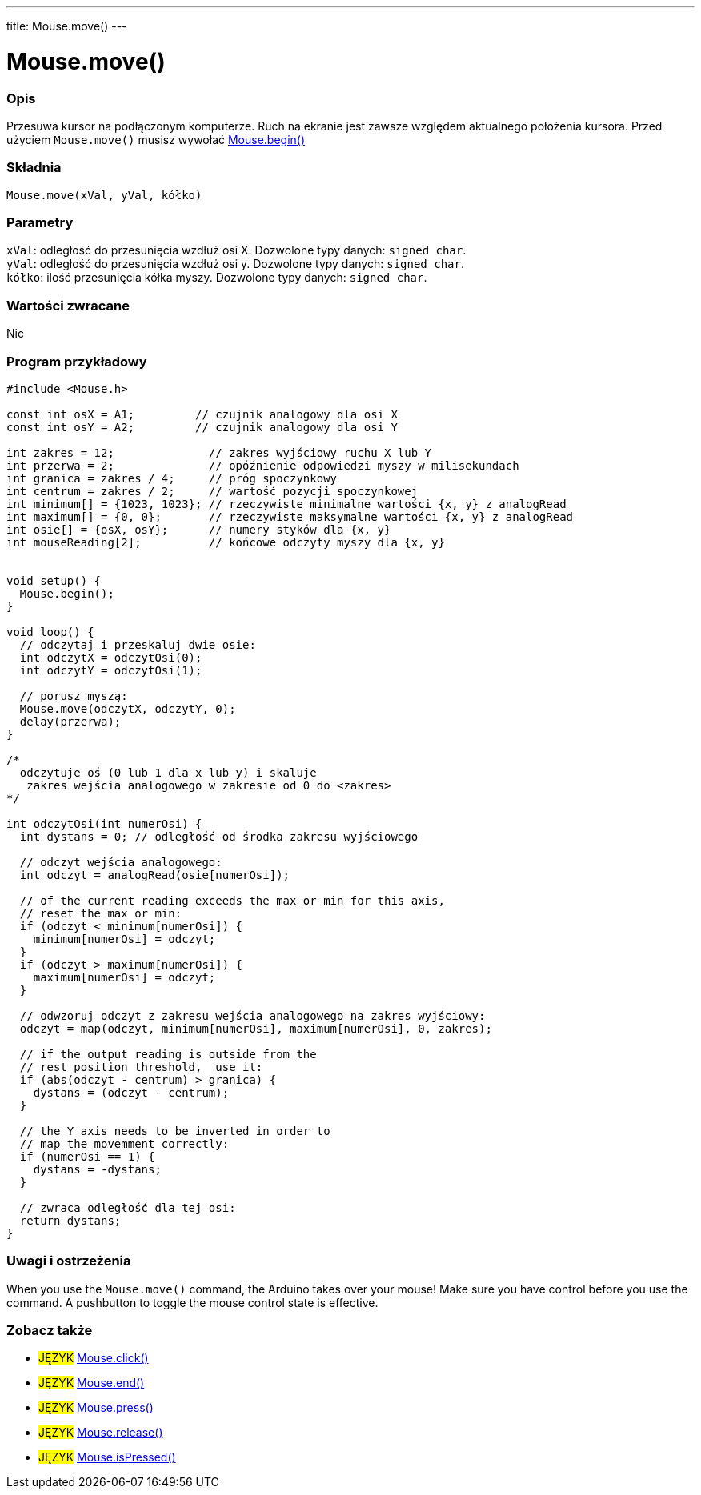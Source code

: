 ---
title: Mouse.move()
---




= Mouse.move()


// POCZĄTEK SEKCJI OPISOWEJ
[#overview]
--

[float]
=== Opis
Przesuwa kursor na podłączonym komputerze. Ruch na ekranie jest zawsze względem aktualnego położenia kursora. Przed użyciem `Mouse.move()` musisz wywołać link:../mousebegin[Mouse.begin()]
[%hardbreaks]


[float]
=== Składnia
`Mouse.move(xVal, yVal, kółko)`


[float]
=== Parametry
`xVal`: odległość do przesunięcia wzdłuż osi X. Dozwolone typy danych: `signed char`. +
`yVal`: odległość do przesunięcia wzdłuż osi y. Dozwolone typy danych: `signed char`. +
`kółko`: ilość przesunięcia kółka myszy. Dozwolone typy danych: `signed char`.


[float]
=== Wartości zwracane
Nic

--
// KONIEC SEKCJI OPISOWEJ




// POCZĄTEK SEKCJI JAK UŻYWAĆ
[#howtouse]
--

[float]
=== Program przykładowy
// Poniżej dodaj przykładowy program i opisz jego działanie   ►►►►► TA SEKCJA JEST OBOWIĄZKOWA ◄◄◄◄◄


[source,arduino]
----
#include <Mouse.h>

const int osX = A1;         // czujnik analogowy dla osi X
const int osY = A2;         // czujnik analogowy dla osi Y

int zakres = 12;              // zakres wyjściowy ruchu X lub Y
int przerwa = 2;              // opóźnienie odpowiedzi myszy w milisekundach
int granica = zakres / 4;     // próg spoczynkowy
int centrum = zakres / 2;     // wartość pozycji spoczynkowej
int minimum[] = {1023, 1023}; // rzeczywiste minimalne wartości {x, y} z analogRead 
int maximum[] = {0, 0};       // rzeczywiste maksymalne wartości {x, y} z analogRead 
int osie[] = {osX, osY};      // numery styków dla {x, y}
int mouseReading[2];          // końcowe odczyty myszy dla {x, y}


void setup() {
  Mouse.begin();
}

void loop() {
  // odczytaj i przeskaluj dwie osie:
  int odczytX = odczytOsi(0);
  int odczytY = odczytOsi(1);

  // porusz myszą:
  Mouse.move(odczytX, odczytY, 0);
  delay(przerwa);
}

/*
  odczytuje oś (0 lub 1 dla x lub y) i skaluje
   zakres wejścia analogowego w zakresie od 0 do <zakres>
*/

int odczytOsi(int numerOsi) {
  int dystans = 0; // odległość od środka zakresu wyjściowego

  // odczyt wejścia analogowego:
  int odczyt = analogRead(osie[numerOsi]);

  // of the current reading exceeds the max or min for this axis,
  // reset the max or min:
  if (odczyt < minimum[numerOsi]) {
    minimum[numerOsi] = odczyt;
  }
  if (odczyt > maximum[numerOsi]) {
    maximum[numerOsi] = odczyt;
  }

  // odwzoruj odczyt z zakresu wejścia analogowego na zakres wyjściowy:
  odczyt = map(odczyt, minimum[numerOsi], maximum[numerOsi], 0, zakres);

  // if the output reading is outside from the
  // rest position threshold,  use it:
  if (abs(odczyt - centrum) > granica) {
    dystans = (odczyt - centrum);
  }

  // the Y axis needs to be inverted in order to
  // map the movemment correctly:
  if (numerOsi == 1) {
    dystans = -dystans;
  }

  // zwraca odległość dla tej osi:
  return dystans;
}
----
[%hardbreaks]

[float]
=== Uwagi i ostrzeżenia
When you use the `Mouse.move()` command, the Arduino takes over your mouse! Make sure you have control before you use the command. A pushbutton to toggle the mouse control state is effective.

--
// KONIEC SEKCJI JAK UŻYWAĆ


// POCZĄTEK SEKCJI ZOBACZ TAKŻE
[#see_also]
--

[float]
=== Zobacz także

[role="language"]
* #JĘZYK# link:../mouseclick[Mouse.click()]
* #JĘZYK# link:../mouseend[Mouse.end()]
* #JĘZYK# link:../mousepress[Mouse.press()]
* #JĘZYK# link:../mouserelease[Mouse.release()]
* #JĘZYK# link:../mouseispressed[Mouse.isPressed()]

--
// KONIEC SEKCJI ZOBACZ TAKŻE

